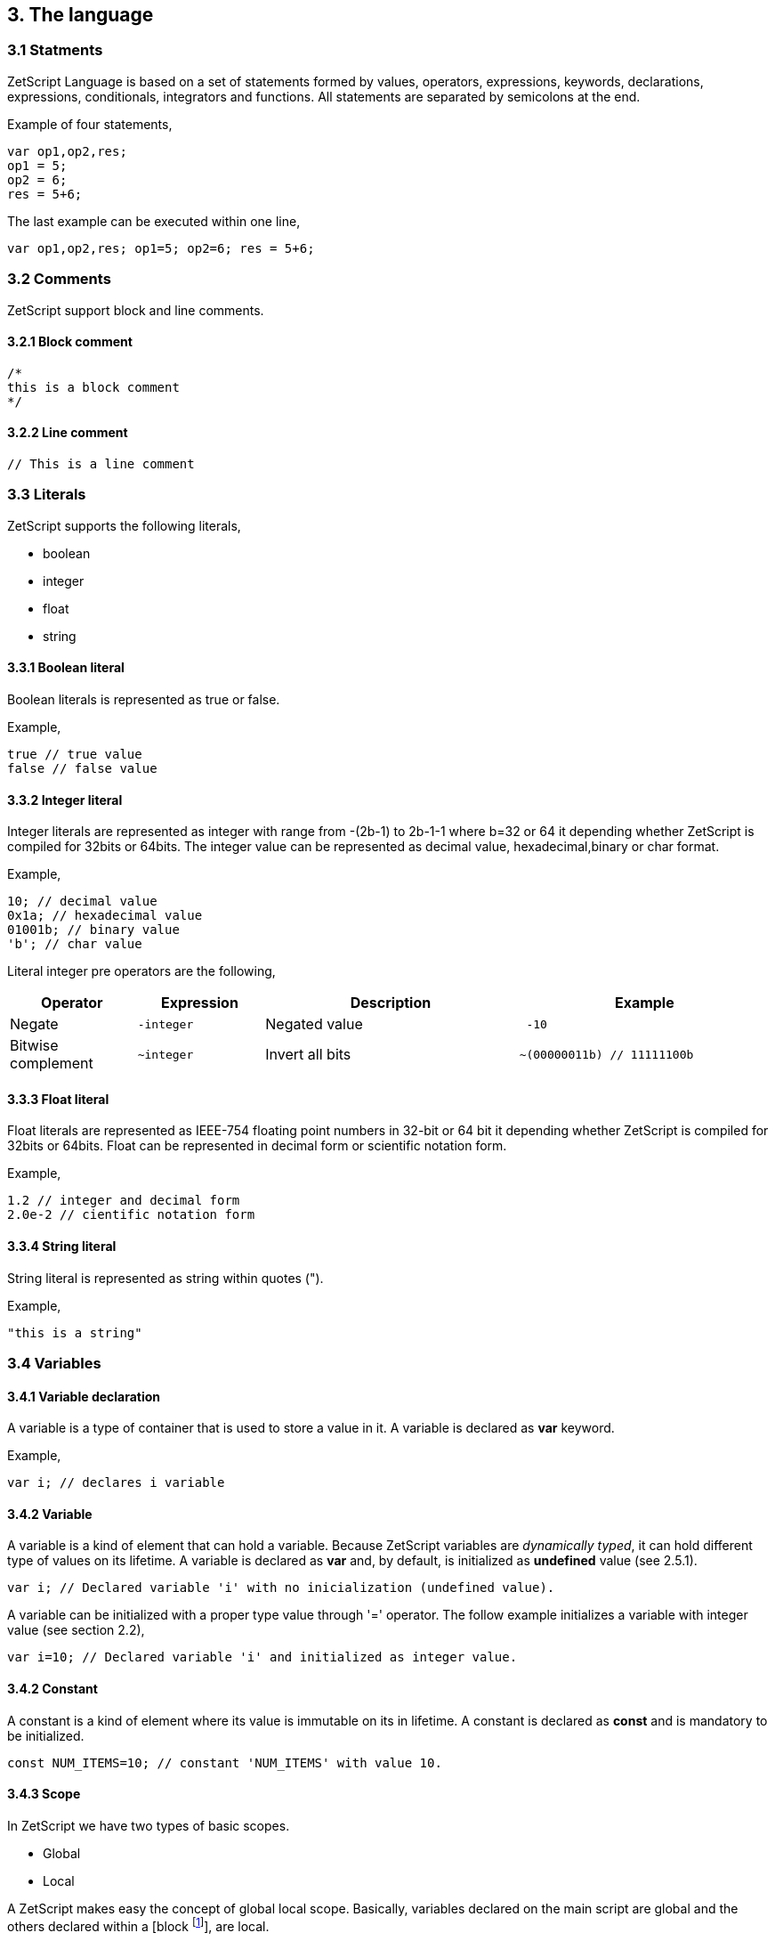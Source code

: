 :source-highlighter: highlight.js
:highlightjs-languages: rust, swift

== 3. The language

=== 3.1 Statments

ZetScript Language is based on a set of statements formed by values, operators, expressions, keywords, declarations, expressions, conditionals, integrators and functions. All statements are separated by semicolons at the end.

Example of four statements,

[source,javascript]
----
var op1,op2,res;
op1 = 5;
op2 = 6;
res = 5+6;
----

The last example can be executed within one line,

[source,javascript]
----
var op1,op2,res; op1=5; op2=6; res = 5+6;
----

=== 3.2 Comments

ZetScript support block and line comments.

==== 3.2.1 Block comment

[source,javascript]
----
/*
this is a block comment
*/
----

==== 3.2.2 Line comment

[source,javascript]
----
// This is a line comment
----

=== 3.3 Literals

ZetScript supports the following literals,

* boolean
* integer
* float
* string

==== 3.3.1 Boolean literal

Boolean literals is represented as true or false.

Example,

[source,javascript]
----
true // true value
false // false value
----

==== 3.3.2 Integer literal

Integer literals are represented as integer with range from -(2b-1) to 2b-1-1 where b=32 or 64 it depending whether ZetScript is compiled for 32bits or 64bits. The integer value can be represented as decimal value, hexadecimal,binary or char format.

Example,

[source,javascript]
----
10; // decimal value
0x1a; // hexadecimal value
01001b; // binary value
'b'; // char value
----

Literal integer pre operators are the following,

[cols="1d,1m,2d,2a"]
|====
|Operator |Expression |Description |Example

|Negate
|-integer 
|Negated value
|
[source,javascript]
 -10
 
|Bitwise complement
|~integer 
|Invert all bits
|
[source,javascript]
~(00000011b) // 11111100b
|====

==== 3.3.3 Float literal

Float literals are represented as IEEE-754 floating point numbers in 32-bit or 64 bit it depending whether ZetScript is compiled for 32bits or 64bits. Float can be represented in decimal form or scientific notation form.

Example,

[source,javascript]
----
1.2 // integer and decimal form
2.0e-2 // cientific notation form
----

==== 3.3.4 String literal

String literal is represented as string within quotes (").

Example,

[source,javascript]
----
"this is a string"
----

=== 3.4 Variables

==== 3.4.1 Variable declaration

A variable is a type of container that is used to store a value in it. A variable is declared as *var* keyword.

Example,

[source,javascript]
----
var i; // declares i variable
----

==== 3.4.2 Variable

A variable is a kind of element that can hold a variable. Because ZetScript variables are _dynamically typed_, it can hold different type of values on its lifetime. A variable is declared as *var* and, by default, is initialized as *undefined* value (see 2.5.1). 

[source,javascript]
----
var i; // Declared variable 'i' with no inicialization (undefined value).
----

A variable can be initialized with a proper type value through '=' operator. The follow example initializes a variable with integer value
(see section 2.2),

[source,javascript]
----
var i=10; // Declared variable 'i' and initialized as integer value.
----

==== 3.4.2 Constant

A constant is a kind of element where its value is immutable on its in lifetime. A constant is declared as *const* and is mandatory to be initialized.

[source,javascript]
----
const NUM_ITEMS=10; // constant 'NUM_ITEMS' with value 10.
----

==== 3.4.3 Scope

In ZetScript we have two types of basic scopes.

* Global
* Local

A ZetScript makes easy the concept of global local scope. Basically, variables declared on the main script are global and the others declared within a [block footnote:[A block is a statement that starts with '{' and ends with '}']], are local.

Example,

[source,javascript]
----
// Declares *i* variable as global
var i;

// block starts here 
{	
	// Declare *j* variable as local (you can also access to i).
	var j;
}
// block ends here, so *j* variable doesn't exist anymore
----

=== 3.5 Types

ZetScript supports the following types,

* Undefined
* Null
* Integer
* Number
* Boolean
* String
* Vector
* Object
* Function

==== 3.5.1 Undefined type

Undefined type it defines a non initialized variable. A variable is instanced as _undefined_ once a its assings *undefined* value,

[source,javascript]
----
var a; // 'a' is undefined as default
var b=undefined; // assigns undefined value
----

==== 3.5.2 Null type

Null type it defines an empty or not valid variable. A variable is instanced as _null_ once a its assings *null* value,

[source,javascript]
----
var i=null;
----

==== 3.5.3 Integer type

Integer type it defines a integer variable with range from -(2b-1) to 2b-1-1 where b=32 or 64 it depending whether ZetScript is compiled for 32bits or 64bits. A variable is instanced as _integer_ once it assigns decimal, hexadecimal,binary or char value.

Example,

[source,javascript]
----
var a=10; // decimal value
var b=0x1a; // hexadecimal value
var c=01001b; // binary value
var d='b'; //  char value
----

*Integer operators*

Integer operators are applied on integer variables before or after is read. Integer operators are the following,

[cols="1d,1m,2d,2a"]
|====
|Operator |Expression |Description |Result

|Negate
|-variable 
|Negates its value
|
[source,javascript]
 var i=10;
 var j=-i; // j=-10
 
|Bitwise complement
|~variable 
|Invert all bits
|
[source,javascript]
 var i=00000011b;
 var j=~i; // j=11111100b or -4 decimal
|PreIncrement
|++variable 
|Increments FIRST and THEN evaluates
|
[source,javascript]
 var i=0;
 var j=++i; // j=1, i =1
 
|PostIncrement
|variable++ 
|Evaluates FIRST and THEN increments
| 
[source,javascript]
var i=0; 
var j=i++; // j=0; i=1

| Predecrement
| --variable 
|Decrements FIRST and THEN evaluates
| 
[source,javascript]
var i=0; 
var j=--i; // j=-1; i=-1

|Postdecrement
|variable--
|Evaluates FIRST and THEN decrements
|[source,javascript] 
var i=0; 
var j=i--;//j=0;i=-1;
|====

==== 3.5.4 Float type

Float type it defines a float variable represented as IEEE-754 floating point numbers in 32-bit or 64 bit it depending whether ZetScript is compiled for 32bits or 64bits. A variable is instanced as _float_ once it assigns a decimal or scientific value notation forms.

Example,

[source,javascript]
----
var a=1.2 // decimal form value
var b=2.0e-2 // cientific notation form value
----


*Float operators*

Float operators are applied on float variables before or after is read. Float operators are the following,


[cols="1d,1m,2d,2a"]
|====
|Operator |Expression |Description |Result
|Negate
|-variable 
|Evaluates negated variable
|
[source,javascript]
 var i=10.5;
 var j=-i; // j=-10.5

|PreIncrement 
|++variable 
|Increments FIRST and THEN evaluates
|
[source,javascript]
var i=0.5;
var j=++i; // j=1.5, i =1.5

|PostIncrement 
|variable++ 
|Evaluates FIRST and THEN increments
|
[source,javascript]
var i=0.5;
var j=i++; // j=0.5; i=1.5

|Predecrement 
|--variable 
|Decrements FIRST and THEN evaluates
|
[source,javascript]
var i=0.5;
var j=--i; // j=-0.5; i=-0.5

|Postdecrement 
|variable-- 
|Evaluates FIRST and THEN decrements
|
[source,javascript]
var i=0.5;
var j=i--;//j=0.5;i=-0.5;
|====

=== 3.5.5 Boolean type

Boolean type it defines a boolean variable represented as _true_ or _false_. A variable is instanced as _boolean_ once it assigns a boolean value.

Example,

[source,javascript]
----
var b=false;
----

=== 3.5.6 String type

String type it defines a string type represented as a sequence of chars. A variable is instanced as _string_ once it assigns a string value.

Example,

[source,javascript]
----
var s="this is a string";
----

=== 3.5.7 Vector type

Vector type it defines a container type that stores multiple values in a unidimensional array. A variable is instanced as _vector_ once it assings a open/closed square brackets (i.e '[]' ), 

Example,

[source,javascript]
----
var v=[]; // empty vector
----

Variable instanced as _vector_ can also have initialized with a sequence of elementsseparated with coma (i.e ',') within square brackets,

Example,

[source,javascript]
----
var v=[1,"string",true,2.0]; // Vector with elements
----

To access element vector is done through integer as a index.

Example,

[source,javascript]
----
var v=[1,"this is a string",true,2.0]; // its has 4 elements where its index access exist in [0..3]
v[1]; // It access vector's second element (i.e "this is a string")
----

*Member functions*

Vector type provides the following set of member functions.

[cols="1m,1d,2a"]
|====
|Function |Description |Example
|size 
|It returns the number of current elements
|
[source,javascript]
var v=[1,2];
v.size(); // =2

|push 
|Adds value at the end of the vector
|
[source,javascript]
var v=[1,2];
v.push(3); //v=[1,2,3]

|pop 
|Returns the last value and removes it. 
|
[source,javascript]
var v=[1,2];
v.pop(); //=[2], v=[1]
|==== 


==== 3.5.8 Object type

An object type is a anonymous container type to store multiple values in attributes. The instantiation is done within a pair of curly brackets (i.e '{}'),

[source,javascript]
----
var t={};
----

Optionally we can init with some values with its attributes,

[source,javascript]
----
var t={
  i:1
 ,s:"this is a string"
 ,b:true
 ,f:2.0
};
----

To acces to its elements is done through the variable name followed by '.' and attribute name or attribute name as string within brackets (i.e ["attribute_name"] ),

[source,javascript]
----
var v_i=v.i; // get value 'i' by '.'
var v_i=v["i"]; // get value 'i' by '[]'
----

*Built-in functions*

Object type it has the following functions in order to manage struct at runtime,

[cols="1m,1d,2a"]
|====
|Function |Description |Example

|size 
|It returns the number of current elements 
|
[source,javascript
var v=[1,2];
v.size(); // =2

|add
|Adds an attribute
|
[source,javascript]
var s={};
v.add("a",0); // s={a:0}

|remove 
|Removes an attribute
|
[source,javascript]
var s={a:0};
v.remove("a"); // s={}
|====

==== 3.5.9 Function object

A function is an object that holds information about a function and is able to call it (see section 3.8.3 for more information)

Example,

[source,javascript]
----
function add(op1, op2){ // function that returns the sum of two vars.
return op1+op2;
}
var fun_obj = add; // stored function add reference to fun_obj
var j=fun_obj(2,3);// calls fun_obj (aka add) function. J=5
Another example by anonymous function,
var fun_obj = function (op1, op2){ // function object that returns the sum of two vars.
return op1+op2;
};
var j=fun_obj(2,3);// calls fun_obj (aka anonymous function). function. J=5
----

=== 3.6 Operations

ZetScript has the following type of expressions

* Arithmetic operations
* Relational operations
* Logical operations
* Bit operations

==== 3.6.1 Arithmetic expressions

The following operators it does evaluates arithmetic expressions,

[cols="1d,1m,2d,2a"]
|====
|Operator |Symbol |Description |Example
|Add 
|+
|It performs a add operation between two integer or number values or concatenates strings with other values
|
[source,javascript]
5+10; // = 15
1.5+6; // = 7.5
"string_"+1;// ="string_1"

|Subtract
|-
|It performs a sub operation between two integer or number values
|
[source,javascript]
10-5; // = 5
2.5-1;// = 1.5

|Multiply 
|* 
|It performs a multiplication between two integer or number values
|
[source,javascript]
10*5; //= 50
1.5*2;//= 3.0

|Divide 
|/ 
|It performs a division between two integer or number values
|
[source,javascript]
10/2; // = 5
3/2.0 // = 1.5

|Modulus 
|% 
|It performs a division between two integer or number values
|
[source,javascript]
3%2; //it results 1
10%2.5; // it results
|====

==== 3.6.2 Relational expressions

The following operators it does evaluates relational expressions,

[cols="1d,1m,2d,2a"]
|====
|Operator |symbol |Description |Example

|Equal 
|==
|Check whether two values are equal
|
[source,javascript]
 10==10;// = true
"hello"=="bye"; // = false

|Not equal 
|!= 
|Check whether two values are not equal
|
[source,javascript]
10!=10; // = false
"hello"!="bye"; // = true

|Less than 
|< 
|Checks whether first value is less than second value
|
[source,javascript]
10<20; // = true
20<10; // = false

|Greater than 
|> 
|Checks whether first value is greater than second value
|
[source,javascript]
10>20; // = false
20>10; // = true

|Less equal than 
| <= 
|Checks whether first value is less equal than second value
|
[source,javascript]
10<=10; //= true
11<=10; // = false

|Greater equal than 
|>= 
|Checks whether first value is greater equal than second value
|
[source,javascript]
10>=11; // = false
11>=10; // = true

|Instance of 
|instanceof 
|Checks if a value is instance of a type. 
|
[source,javascript]
0 instanceof int; //= true
"hello" instanceof int;//= false
|====

Note: You cannot mix different types for relational expressions. For example, doing a
relational expression with boolean and integer values is incompatible. 

==== 3.6.3 Logic expressions

Logic expressions are the ones that combines operations through boolean values,

[cols="1d,1m,2d,2a"]
|====
|Operator |symbol |Description |Example

|Logic And 
|&& 
|it performs an AND operation between two Boolean values
|
[source,javascript]
true && true;// = true
true&& false;// = false

|Logic Or 
| \|\|
|It performs an OR operation between two Boolean values
|
[source,javascript]
true \|\| false;// = true
false \|\| false;// = false

|Logic Not 
|! 
|Negates Boolean value
|
[source,javascript]
!true; // = false
!false; // = true
|====

==== 3.6.4 Binary expressions

Binary expressions are the ones that combines bit operations through integer values,

[cols="1d,1m,2d,2a"]
|====
|Operator |symbol |Description |Example

|Binary And 
|& 
|Performs binary AND operation between two integers
|
[source,javascript]
0xa & 0x2; // = 0x2
0xff & 0xf0; // = 0xf0

|Binary Or
|\|
|Performs binary OR operation between two integers
|
[source,javascript]
0xa \| 0x5; // = 0xf
0x1 \| 0xe; // = 0xf

|Binary Xor 
|^ 
|Performs binary XOR between two integers
|
[source,javascript]
0xa ^ 0xa; // = 0x0
0xa ^ 0x5; // = 0xf

|Binary shift left
|<< 
|Performs binary shift left
|
[source,javascript]
0x1 << 2; // = 0x4

|Binary shift right
|>> 
|Performs binary shift right 
|
[source,javascript]
0xff >> 1; // = 0x7f
|====

=== 3.6.5 Priority operations
Each operator it has priority of evaluation. ZetScript it has the following operator order priority,

*,/,%,!=,+,-,^,&,|,<<,>>,==,<=,>=,>,<,||,&&

For example this expression,

[source,javascript]
----
2+4*5; // will result 22
----

You can change the evaluation priority usign parenthesis.

For example,

[source,javascript]
----
(2+4)*5; // will result 36
---- 

=== 3.7 Conditionals

A conditional statement are used to perform different actions based on different conditions. In ZetScript we have the following conditional statement:

* Use if to specify a block of code to be executed, if a specified condition is true
* Use else to specify a block of code to be executed, if the same condition is false.
* Use ternary condition to have a short if/else statement into single statement.
* Use switch to specify manu alternative blocks of code to be executed

==== 3.7.1 The if statement
Use the if statement to specify a block of ZetScript code to be executed if a condition is 'true'.

Syntax,

[source,javascript]
----
if(condition){
	//Block of code to be executed if the condition is true
}
----

Example,

[source,javascript]
----
if(n < 10) {
	// do something if condition is true
}
----

==== 3.7.2 The else statement

Use the else statement to specify a block of code to be executed if the condition is 'false'.

Syntax,

[source,javascript]
----
if(n < 10) {
	// do something if condition is true
}else{
	// do something if condition is false
} 
----

==== 3.7.3 The if else statement

Use the else statement to specify a block of code to be executed if the condition is 'false'.

Syntax,

[source,javascript]
----
if(n < 10) {
 	// do something if condition is true
}else if(n < 20){
	// do something if condition is true
}else{
	// do something if none of above conditions are true
}
----

==== 3.7.4 Ternary condition

Use ternary condition to have a short if/else statement into single statement. It performs expression if the condition is true or the second expression if the condition is 'false'.

Syntax,

[source,javascript]
----
result = (condition)?first expression:2nd expression;
----

Example,

[source,javascript]
----
var j = 0>1? 0:1; // j = 1
----

==== 3.7.5 Switch

Use the switch statement to select one of many blocks of code to be executed.

Syntax,

[source,javascript]
----
switch(expression) {
	case value_0:
		code block
		break;
	case value_1:
		code block
		break;
	 	...
		case value_n
		default:
		code block
		break;
}
----

Example,

[source,javascript]
----
switch (n) {
	case 0:
		// do something if n==0
		break;
	case 1:
		// do something if n==1
		break;
	default:
		// do something if n!=0 && n!=1
		break;
}
----

Switch can have common code blocks in different conditions

Example,

[source,javascript]
----
switch (n) {
	case 0:
	case 1:
	 	// do something if n==0 or n==1
		break;
	case 2:
	case 3:
		// do something if n==2 or n==3
	break;
	default:
		// do something if n!=0 && n!=1 && n!=2 && n!=3
		break;
}
----

=== 3.8 Loops

ZetScript supports the following loop types,

* While Loop
* For Loop

==== 3.8.1 while

The while loop loops through a block of code as long as a specified condition is true.

Syntax,

[source,javascript]
----
while(condition){
	// code block to be executed
}
----

Example,

[source,javascript]
----
var i = 0;
while (i < 5){
	// do something until i==5
	i++;
} 
----

==== 3.8.2 do-while

do-while loop is always be executed at least once, even if the condition is false, because the code block is executed before the condition is tested:

Syntax,

[source,javascript]
----
do{
	// do-while body
} while (condition);
----

Example,

[source,javascript]
----
var i = 0;
do {
	// do something until i==5
	i++;
} while (i < 5);
----

==== 3.8.3 The For Loop

The for loop is often the tool you will use when you want to create a loop.

Syntax,

[source,javascript]
----
for(stament1;statment2;statment3){
	// code block to be executed
}
----

* Statement 1 is executed before the loop (the code block) starts. Normally you will use statement 1 to initialize the variable used in the loop (for example var i = 0).
* Statement 2 defines the condition for running the loop.
* Statement 3 is executed each time after the code block has been executed.

Example,

[source,javascript]
----
for(var i=0; i < 5; i++) {
	print("The number is "+i);
} 
----


=== 3.9 Functions

Function is a block of code to perform a particular task and is executed when in some part of the code it calls it.

==== 3.9.1 Function syntax

A JavaScript function is defined with the function keyword, followed by a name, followed by parentheses ().

Syntax,

[source,javascript]
----
function fun_name(arg1, arg2, ..., argn){
	// code to be executed
}
----

Example,

[source,javascript]
----
function add(op1, op2){
	return op1+op2;
}
----

==== 3.9.2 Call a function

The call of a function is done when in some part of the code it calls it as follow,

Syntax

[source,javascript]
----
fun_name(arg1, arg2, arg3,..., argN);
----

Note: If a function is called with less than N args the rest of arguments will remain undefined.

Example,

[source,javascript]
----

function add(op1,op2){
	return op1+op2;
}

var j=add(2,3); // calls add function. j=5
----

==== 3.9.3 Function object

A function can be stored in variables through its reference,

[source, zetscript]
function add(op1, op2){
return op1+op2;
}

var fun_obj = add; // stored function add reference to fun_obj
var j=fun_obj(2,3);// calls fun_obj (aka add) function. J=5


Also is possible to create function objects,

Syntax

[source, zetscript]
function(arg1, arg2, ..., argN){
// code to be executed.
};


Example,

[source, zetscript]
var add=function(op1, op2){
return op1+op2;
};
var j=add(2,5); // j=5

=== 3.10 Class

A class is a type of structure that contains variables and functions that operates with this variables. A class is defined in ZetScript using keyword class followed by the name of class. To access class variables within functions use the this keyword in order to access to variable or functions inside class. In a class we can find member functions (functions that affects to class variable) or static functions (helper function of generic purposes about the class type).

Example,

[source, zetscript]
class Test{
 // member variable
 var data1;
 // member function
 function function1 (a){
 this.data1 =a;
 print("function1:"+this.data1);
 return this.data1;
 }
 // static function that performs an add operation between two Test type objects
 function add_test (a,b){
 return a.data1+b.data1;
 }
};

==== 3.10.1 Post add function/variable member

In ZetScrip is possible to add more class member through "::" punctuator.

Example,

[source, zetscript]
// post declaration of variable member
var Test::data2;
// post declaration of function member
function Test::function2(){
 this.data2="a string";
}

==== 3.10.2 Instance class

To instance a class is done through the keyword new

Example,

[source, zetscript]
var t = new Test(); // Instantiate t as Test type.

==== 3.10.3 Accessing to class functions

To access class variables/functions is done through "." operator.

Example,

[source, zetscript]
var i=t.function1(2); // initializes data1 as 2 and return the value
print("data1 is: "+t.data1); // prints value of data1

==== 3.10.4 Constructor

Each time class is instanced, their member variables are undefined. var t = new Test(); // The a class Test is instanced but data1 and data2 are undefined.

[source, zetscript]
print("data1:"+t.data1); //  prints: data1:undefined"

The constructor is a function that is invoked automatically and with aim to initialize all member variables. To the define a constructor we have to define a function member with same name as the Class.

Example,

[source, zetscript]
class Test{
 var data1;
 // Constructor function
 function Test(){
 this.data1 =10; // instantiate data1 as integer
 }
}
var t = new Test(); // Instantiate t as Test type. Now, member variables are instanced.
print("data1:"+t.data1); //  prints "data1: 10"

==== 3.10.5 Inheritance

ZetScript supports inheritance through ":" punctuator after the name of the class followed the class name to be extended. The new extended class will inheritance all variable/functions members from base class.

Example,

[source, zetscript]
class TestExtended: Test{
 var data3;
 function function3(){
 this.data3=this.data1+this.function1(10);
 }
};

===== 3.10.5.1 Call parent functions (super keyword)

The extended class can call parent functions through super keyword.

Example,

[source, zetscript]
class TestExtended extends Test{
 function1(a){
 var t=super(a); // it calls Test::function1(2)
 this.data1+=t; // Now data1=5+2 = 7
 print("ext function1:"+this.data1);
 return this.data1+a;
 }
 function3(){
 this.data3=this.data1+this.function1(5);
 print("ext function3:"+this.data3);
 }
}; 


=== 3.11 Metamethods
Metamethods are special functions members that links with operators seen on section section 3.6. ZetScript metamethods can be static or member function footnote:[ On script side, static function is defined as member function, but user should not access on variable/function members as well it happens on c++ static function.] depending whether the operation affects or not the object itself. 

ZetScript supports the following metamethods:

* _equ
* _nequ
* _lt
* _lte
* _not
* _gt
* _gte
* _neg
* _btw
* _add
* _sub
* _div
* _mul
* _mod
* _and
* _or
* _xor
* _shl
* _shr
* _set
* _add_set
* _sub_set
* _mul_set
* _div_set
* _mod_set
* _and_set
* _or_set"
* _xor_set
* _shl_set
* _shr_set
* _toString
* _post_inc
* _post_dec
* _pre_inc
* _pre_dec
* _in



==== 3.10.1 _equ (aka ==)

@Description: Performs relational equal operation.
@Param1 : 1st operand.
@Param2 : 2nd operand.
@Returns : true if equal, false otherwise.

Example how to use _equ metamethod within script class,

class MyNumber{
 MyNumber(_n){
 this.num=_n;
 }
 _equ(op1, op2){
 return op1.num==op2.num;
 }
};

var n1 = new MyNumber (1), n2=new MyNumber (1);

if(n1==n2){ // we use here the metamethod ==
 print("n1 ("+n1.num+") is equal to n2 ("+n2.num+")");
} 


==== 3.10.2 _nequ (aka !=)

@Description: Performs relational not equal operation.
@Param1 : 1st operand.
@Param2 : 2nd operand.
@Returns : true if not equal, false otherwise.

Example how to use _nequ metamethod within script class,

class MyNumber{
 MyNumber(_n){
 this.num=_n;
 }
 _nequ(op1, op2){
 return op1.num!=op2.num;
 }
};

var n1 = new MyNumber (1), n2=new MyNumber (0);
if(n1!=n2){
 print("n1 ("+n1.num+") is not equal to n2 ("+n2.num+")");
} 


==== 3.10.3 _lt (aka <)

@Description: Performs relational less equal operation.
@Param1 : 1st operand.
@Param2 : 2nd operand.
@Returns : true if less equal, false otherwise.

Example how to use _lt metamethod within script class,

class MyNumber{
 var num;
 function MyNumber(_n){
 this.num=_n;
 }
 function _lt(op1, op2){
 return op1.num<op2.num;
 }
};

var n1 = new MyNumber (0), n2=new MyNumber (1);
if(n1<n2){
 print("n1 ("+n1.num+") is less than n2 ("+n2.num+")");
} 

==== 3.10.4 _lte (aka <=)

@Description: Performs relational less equal operation.
@Param1 : 1st operand.
@Param2 : 2nd operand.
@Returns : true if less equal, false otherwise.

Example how to use _lte metamethod within script class,

class MyNumber{
 var num;
 function MyNumber(_n){
 this.num=_n;
 }
 function _lte(op1, op2){
 return op1.num<=op2.num;
 }
};

var n1 = new MyNumber (1), n2=new MyNumber (1);
if(n1<=n2){
 print("n1 ("+n1.num+") is less equal than n2 ("+n2.num+")");
} 

==== 3.10.5 _gt (aka >)

@Description: Performs relational greater operation.
@Param1 : 1st operand.
@Param2 : 2nd operand.
@Returns : true if greater, false otherwise.


Example how to use _gt metamethod within script class,

class MyNumber{
 var num;
 function MyNumber(_n){
 this.num=_n;
 }
 function _gt(op1, op2){
 return op1.num>op2.num;
 }
};

var n1 = new MyNumber (1), n2=new MyNumber (0);
if(n1>n2){
 print("n1 ("+n1.num+") is greater than n2 ("+n2.num+")");
}

==== 3.10.6 _gte (aka >=)

@Description: Performs relational greater equal operation.
@Param1 : 1st operand.
@Param2 : 2nd operand.
@Returns : true if greater equal, false otherwise.

Example how to use _gte metamethod within script class,

class MyNumber{
 var num;
 function MyNumber(_n){
 this.num=_n;
 }
 function _gte(op1, op2){
 return op1.num>=op2.num;
 }
};

var n1 = new MyNumber (1), n2=new MyNumber (1);
if(n1>=n2){
 print("n1 ("+n1.num+") is greater equal than n2 ("+n2.num+")");
} 


==== 3.10.7 static _not (aka !)

@Description: Performs a not operation.
@Param1 : Object custom class type.
@Returns : A Boolean type as a result of not operation.

Example how to use _not metamethod within script class,

class MyBoolean{
 var b;

 function MyBoolean(_b){
 this.b=_b;
 }
 function _not(_op){
 return !_op.b;
 }
};

var b = new MyBoolean (false);
if(!b){
 print("b was false");
} 

==== 3.10.8 _neg (aka -)

@Description: Performs negate operation.
@Param1 : operand to negate.
@Returns : A new object custom class type with result of negate operation.

Example how to use _neg metamethod within script class,

class MyNumber{
 var num;
 function MyNumber(_n){
 this.num=_n;
 }
 function _neg(op1){
 return new MyNumber(-op1.num);
 }
};

var n1 = new MyNumber (1);
var n2 = -n1;
print("neg of n1 ("+n1.num+") is ("+n2.num+")"); 

==== 3.10.9 _add (aka +)

@Description: Performs add operation.
@Param1 : 1st operand.
@Param2 : 2nd operand.
@Returns : A new object custom class type with result add operation.

Example how to use _add metamethod within script class,

class MyNumber{
 var num;
 function MyNumber(_n){
 this.num=_n;
 }
 function _add(op1,op2){
 return new MyNumber(op1.num+op2.num);
 }
};

var n1 = new MyNumber (20);
var n2 = new MyNumber (10);
var n3 =n1+n2;

print("n1 ("+n1.num+") n2 ("+n2.num+") = "+n3.num);

==== 3.10.10 _div (aka /)

@Type: Static
@Description: Performs divide operation.
@Param1 : 1st operand.
@Param2 : 2nd operand.
@Returns : A new object custom class type with result divide
operation.

Example how to use metamethod _div within script class,

class MyNumber{
 var num;
 function MyNumber(_n){
 this.num=_n;
 }
 function _div(op1,op2){
 return new MyNumber(op1.num/op2.num);
 }
};

var n1 = new MyNumber (20);
var n2 = new MyNumber (10);
var n3 =n1/n2;
print("n1 ("+n1.num+") / n2 ("+n2.num+") = "+n3.num);


==== 3.10.11 _mul (aka *)

@Type: Static
@Description: Performs multiply operation.
@Param1 : 1st operand.
@Param2 : 2nd operand.
@Returns : A new object custom class type with result multiply operation.

Example how to use _mul metamethod within script class,

class MyNumber{
 var num;
 function MyNumber(_n){
 this.num=_n;
 }
 function _mul(op1,op2){
 return new MyNumber(op1.num*op2.num);
 }
};

var n1 = new MyNumber (20);
var n2 = new MyNumber (10);
var n3 =n1*n2;
print("n1 ("+n1.num+") * n2 ("+n2.num+") = "+n3.num);

==== 3.10.12 _mod (aka %)

@Description: Performs modulus operation.
@Param1 : 1st operand.
@Param2 : 2nd operand.
@Returns : A new object custom class type with result modulus operation.

Example how to use _mod metamethod within script class,

class MyNumber{
 var num;
 function MyNumber(_n){
 this.num=_n;
 }
 function _mod(op1,op2){
 return new MyNumber(op1.num%op2.num);
 }
};

var n1 = new MyNumber (20);
var n2 = new MyNumber (15);
var n3 =n1%n2;
print("n1 ("+n1.num+") % n2 ("+n2.num+") = "+n3.num);

==== 3.10.13 _and (aka &)

@Description: Performs binary and operation between two integer
operands.
@Param1 : 1st operand.
@Param2 : 2nd operand.
@Returns : A new object custom class type with result of binary and operation.

Example how to use _and metamethod within script class,

class MyNumber{
 var num;
 function MyNumber(_n){
 this.num=_n;
 }
 function _and(op1,op2){
 return new MyNumber(op1.num&op2.num);
 }
};

var n1 = new MyNumber (0xff);
var n2 = new MyNumber (0x0f);
var n3 =n1&n2;
print("n1 ("+n1.num+") & n2 ("+n2.num+") = "+n3.num); 

==== 3.10.14 _or (aka |)

@Description: Performs binary or operation between two integer
operands.
@Param1 : 1st operand.
@Param2 : 2nd operand.
@Returns : A new object custom class type with result of binary or operation.

Example how to use _or metamethod within script class,

class MyNumber{
 var num;
 function MyNumber(_n){
 this.num=_n;
 }
 function _or(op1,op2){
 return new MyNumber(op1.num|op2.num);
 }
};

var n1 = new MyNumber (0xf0);
var n2 = new MyNumber (0x0f);
var n3 =n1|n2;
print("n1 ("+n1.num+") | n2 ("+n2.num+") = "+n3.num);

==== 3.10.15_xor (aka ^)

@Description: Performs a binary xor operation between two integer
operands.
@Param1 : 1st operand.
@Param2 : 2nd operand.
@Returns : A new object custom class type with result of binary xor operation.

Example how to use _xor metamethod within script class,

class MyNumber{
 var num;
 function MyNumber(_n){
 this.num=_n;
 }
 function _xor(op1,op2){
 return new MyNumber(op1.num^op2.num);
 }
};
var n1 = new MyNumber (0xf1);
var n2 = new MyNumber (0x0f);
var n3 =n1^n2;
print("n1 ("+n1.num+") ^ n2 ("+n2.num+") = "+n3.num);

==== 3.10.16 _shl (aka <<)

@Description: Performs shift left operation.
@Param1 : Variable to apply shift left.
@Param2 : Tells number shifts to the left.
@Returns : A new object custom class type with n shifts left operation.

Example how to use _shl metamethod within script class,

class MyNumber{
 var num;
 function MyNumber(_n){
 this.num=_n;
 }
 function _shl(op1, n_shifts){
 return new MyNumber(op1.num<< n_shifts);
 }
};

var n1 = new MyNumber (0x1);
var n2 = n1 << 3;
print("n1 ("+n1.num+") << 3 = "+n2.num);


==== 3.10.17 _shr (aka >>)

@Description: Performs shift right operation.
@Param1 : Variable to apply shift right.
@Param2 : Tells number shifts to the right.
@Returns : A new object custom class type with n shifts right operation.

Example how to use _shr metamethod within script class,

class MyNumber{
 var num;
 function MyNumber(_n){
 this.num=_n;
 }
 function _shr(op1,n_shifts){
 return new MyNumber(op1.num>>n_shifts);
 }
};

var n1 = new MyNumber (0xf);
var n2 = n1 >> 2;
print("n1 ("+n1.num+") >> 2 = "+n2.num);

==== 3.10.19 _set (aka =)

@Description: Performs a set operation6.
@Param1 : Source variable to set.
@Returns : None.

We present a simple example how to use set metamethod within script class. In the set metamethod we can filter which type of parameter input is to perform the right operation and stop execution with error function if is required.

class MyNumber{
 var num;
 function MyNumber(_n){
 this.num=_n;
 } 
 function _set(v){
 if(v instanceof int){
 this.num = v;
 }else if(v instanceof MyNumber){
 this.num = v.num;
 }else{
 error("parameter not supported");
 }
 }
};

var n1 = new MyNumber (10);
var n2 = new MyNumber (20);
var n3; //  n3 is undefined!
n3 = n2; //  it assigns n2 pointer.
print("n3:"+n3.num);
n3=n1; //  n3.num = n2.num = n1.num.
print("n3:"+n3.num);
n3=50; //  n3.num = n2.num = 10.
print("n3:"+n3.num);
n3=false; //  stops execution with error "parameter not supported".

6
If variable is undefined ZetScript will assign reference object, in the case is not
defined it will do a set operation (if it is implemented). 


=== 3.10.20 Mixing operand types

Working with metamethods might have situations where you are passing different type parameters. You can pass the object type, where metamethod function is implemented, or other type of parameters like integer, string, etc.The following example performs a sums of a combination of object, integers or floats.

var num1= new MyNumber(1), num2=new MyNumber(2);
var num3= 1.0 + num1 + 6 + 1 + 10.0 + num2 + 10 + num1 + num2;

The expression cannot be performed with only objects as we have been shown in the last sections. You can use instanceof operator to check each type of argument and perform the needed operation.

We present an example for _add metamethod function that implements a support to operate with MyNumber object, integer or float. Other types will cause a execution
error.

Example,

class MyNumber{
 var num;
 function MyNumber(_n){
 this.num=_n;
 }
 function _add(op1,op2){
 var aux1, aux2;
 if(op1 instanceof MyNumber){
 aux1=op1.num;
 }else if(op1 instanceof int || op1 instanceof number){
 aux1=op1;
 }else{
 error("arg op1 is not supported");
 }
 if(op2 instanceof MyNumber){
 aux2=op2.num;
 }else if(op2 instanceof int || op2 instanceof number){
 aux2=op2;
 }else{
 error("arg op2 is not supported ");
 }

 return new MyNumber(aux1+aux2);
 }
};

var n1 = new MyNumber (20);
var n2 = new MyNumber (10);
var n3 =1+n1+5+7+n2+10.0+7.0+10; // mix operation with MyNumber, integer and number


3.11 Properties

A property is a member that defines a set of metamethods that to operate with. 




